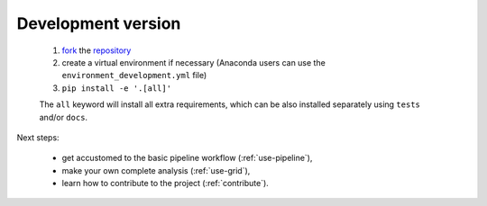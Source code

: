 .. _install-development:

Development version
===================

  1. `fork <https://help.github.com/en/articles/fork-a-repo>`__ the `repository <https://github.com/cta-observatory/protopipe>`_
  2. create a virtual environment if necessary (Anaconda users can use the ``environment_development.yml`` file)
  3. ``pip install -e '.[all]'``
  
  The ``all`` keyword will install all extra requirements,
  which can be also installed separately using ``tests`` and/or ``docs``.

Next steps:

  * get accustomed to the basic pipeline workflow (:ref:`use-pipeline`),
  * make your own complete analysis (:ref:`use-grid`),
  * learn how to contribute to the project (:ref:`contribute`).
